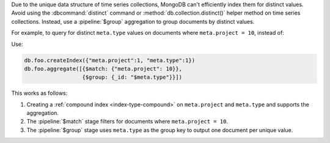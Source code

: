 Due to the unique data structure of time series collections, MongoDB can't
efficiently index them for distinct values. Avoid using the
:dbcommand:`distinct` command or :method:`db.collection.distinct()` helper
method on time series collections. Instead, use a :pipeline:`$group` 
aggregation to group documents by distinct values. 

For example, to query for distinct ``meta.type`` values on documents
where ``meta.project = 10``, instead of:

.. code-block:: javascript
   :copyable: false

   db.foo.distinct("meta.type", {"meta.project": 10})

Use:

.. code-block:: javascript

   db.foo.createIndex({"meta.project":1, "meta.type":1})
   db.foo.aggregate([{$match: {"meta.project": 10}},
                     {$group: {_id: "$meta.type"}}])

This works as follows:

#. Creating a :ref:`compound index <index-type-compound>` on ``meta.project``
   and ``meta.type`` and supports the aggregation. 

#. The :pipeline:`$match` stage filters for documents where ``meta.project = 10``.

#. The :pipeline:`$group` stage uses ``meta.type`` as the group key to output
   one document per unique value.